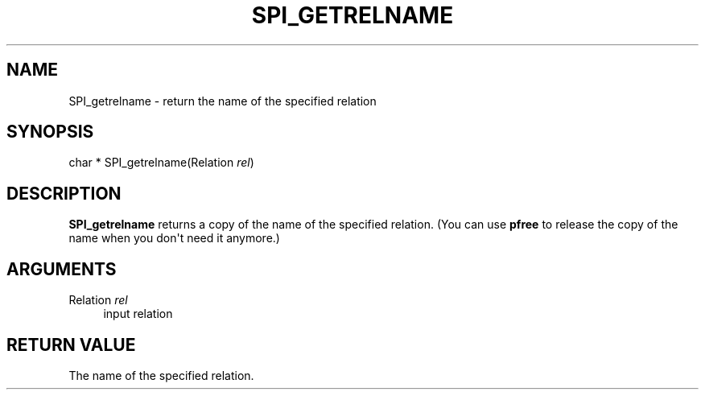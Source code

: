 '\" t
.\"     Title: SPI_getrelname
.\"    Author: The PostgreSQL Global Development Group
.\" Generator: DocBook XSL Stylesheets v1.79.1 <http://docbook.sf.net/>
.\"      Date: 2018
.\"    Manual: PostgreSQL 11.1 Documentation
.\"    Source: PostgreSQL 11.1
.\"  Language: English
.\"
.TH "SPI_GETRELNAME" "3" "2018" "PostgreSQL 11.1" "PostgreSQL 11.1 Documentation"
.\" -----------------------------------------------------------------
.\" * Define some portability stuff
.\" -----------------------------------------------------------------
.\" ~~~~~~~~~~~~~~~~~~~~~~~~~~~~~~~~~~~~~~~~~~~~~~~~~~~~~~~~~~~~~~~~~
.\" http://bugs.debian.org/507673
.\" http://lists.gnu.org/archive/html/groff/2009-02/msg00013.html
.\" ~~~~~~~~~~~~~~~~~~~~~~~~~~~~~~~~~~~~~~~~~~~~~~~~~~~~~~~~~~~~~~~~~
.ie \n(.g .ds Aq \(aq
.el       .ds Aq '
.\" -----------------------------------------------------------------
.\" * set default formatting
.\" -----------------------------------------------------------------
.\" disable hyphenation
.nh
.\" disable justification (adjust text to left margin only)
.ad l
.\" -----------------------------------------------------------------
.\" * MAIN CONTENT STARTS HERE *
.\" -----------------------------------------------------------------
.SH "NAME"
SPI_getrelname \- return the name of the specified relation
.SH "SYNOPSIS"
.sp
.nf
char * SPI_getrelname(Relation \fIrel\fR)
.fi
.SH "DESCRIPTION"
.PP
\fBSPI_getrelname\fR
returns a copy of the name of the specified relation\&. (You can use
\fBpfree\fR
to release the copy of the name when you don\*(Aqt need it anymore\&.)
.SH "ARGUMENTS"
.PP
Relation \fIrel\fR
.RS 4
input relation
.RE
.SH "RETURN VALUE"
.PP
The name of the specified relation\&.
